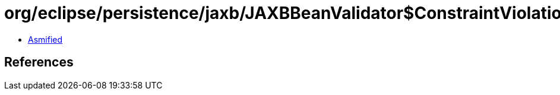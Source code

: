 = org/eclipse/persistence/jaxb/JAXBBeanValidator$ConstraintViolationInfo.class

 - link:JAXBBeanValidator$ConstraintViolationInfo-asmified.java[Asmified]

== References

